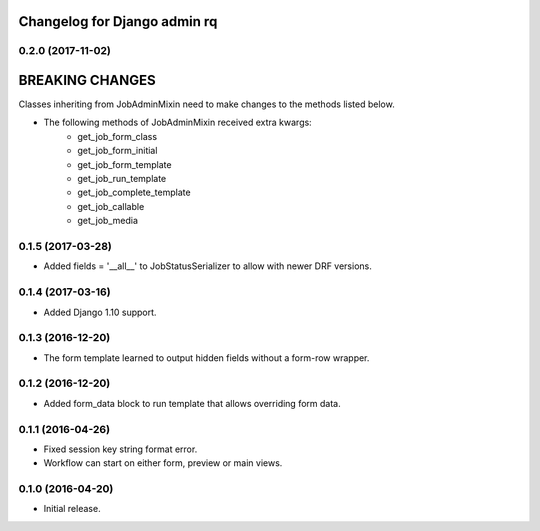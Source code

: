 Changelog for Django admin rq
=============================

0.2.0 (2017-11-02)
------------------

BREAKING CHANGES
================

Classes inheriting from JobAdminMixin need to make changes to the methods listed below.

- The following methods of JobAdminMixin received extra kwargs:
    - get_job_form_class
    - get_job_form_initial
    - get_job_form_template
    - get_job_run_template
    - get_job_complete_template
    - get_job_callable
    - get_job_media


0.1.5 (2017-03-28)
------------------

- Added fields = '__all__' to JobStatusSerializer to allow with newer DRF versions.


0.1.4 (2017-03-16)
------------------

- Added Django 1.10 support.


0.1.3 (2016-12-20)
------------------

- The form template learned to output hidden fields without a form-row wrapper.


0.1.2 (2016-12-20)
------------------

- Added form_data block to run template that allows overriding form data.


0.1.1 (2016-04-26)
------------------

- Fixed session key string format error.
- Workflow can start on either form, preview or main views.



0.1.0 (2016-04-20)
------------------

- Initial release.
